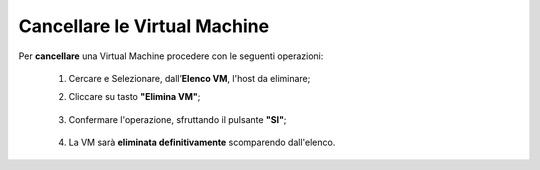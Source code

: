 .. _Cancellare_VM:


**Cancellare le Virtual Machine**
=================================

Per **cancellare** una Virtual Machine procedere con le seguenti operazioni:

    1. Cercare e Selezionare, dall’**Elenco VM**, l'host da eliminare;

       .. image:: img/Ricerca_VM.png

    2. Cliccare su tasto **"Elimina VM"**;

      .. image:: img/Pulsante_cancella.png

    3. Confermare l'operazione, sfruttando il pulsante **"SI"**;

      .. image:: img/VM_Conferma_cancella.png

    4. La VM sarà **eliminata definitivamente** scomparendo dall'elenco.

      .. image:: img/VM_Cancellata.png

